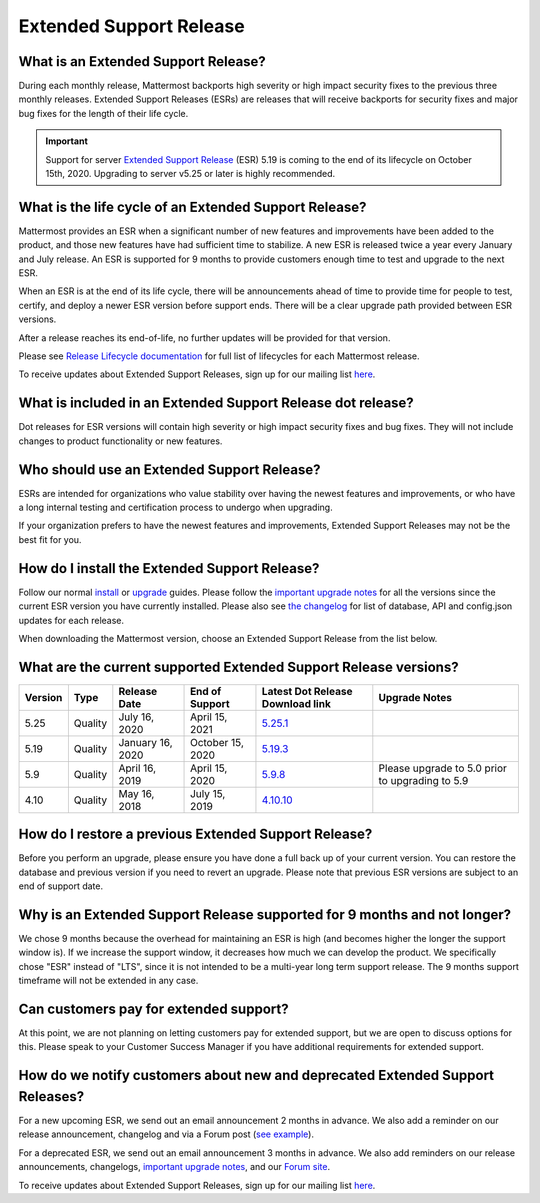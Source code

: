 Extended Support Release
========================

What is an Extended Support Release?
------------------------------------
During each monthly release, Mattermost backports high severity or high impact security fixes to the previous three monthly releases. Extended Support Releases (ESRs) are releases that will receive backports for security fixes and major bug fixes for the length of their life cycle.

.. important::
  Support for server `Extended Support Release <https://docs.mattermost.com/administration/extended-support-release.html>`_ (ESR) 5.19 is coming to the end of its lifecycle on October 15th, 2020. Upgrading to server v5.25 or later is highly recommended.

What is the life cycle of an Extended Support Release?
------------------------------------------------------
Mattermost provides an ESR when a significant number of new features and improvements have been added to the product, and those new features have had sufficient time to stabilize. A new ESR is released twice a year every January and July release. An ESR is supported for 9 months to provide customers enough time to test and upgrade to the next ESR.

When an ESR is at the end of its life cycle, there will be announcements ahead of time to provide time for people to test, certify, and deploy a newer ESR version before support ends. There will be a clear upgrade path provided between ESR versions. 

After a release reaches its end-of-life, no further updates will be provided for that version.

Please see `Release Lifecycle documentation <https://docs.mattermost.com/administration/release-lifecycle.html>`_ for full list of lifecycles for each Mattermost release.

To receive updates about Extended Support Releases, sign up for our mailing list `here <http://eepurl.com/dCKn2P>`__.

.. image:: ../images/ESR2021.png

What is included in an Extended Support Release dot release? 
------------------------------------------------------------
Dot releases for ESR versions will contain high severity or high impact security fixes and bug fixes. They will not include changes to product functionality or new features. 

Who should use an Extended Support Release? 
-------------------------------------------
ESRs are intended for organizations who value stability over having the newest features and improvements, or who have a long internal testing and certification process to undergo when upgrading.

If your organization prefers to have the newest features and improvements, Extended Support Releases may not be the best fit for you.

How do I install the Extended Support Release?
----------------------------------------------
Follow our normal `install <https://docs.mattermost.com/guides/administrator.html#installing-mattermost>`__ or `upgrade <https://docs.mattermost.com/administration/upgrade.html>`__ guides. Please follow the `important upgrade notes <https://docs.mattermost.com/administration/important-upgrade-notes.html>`_ for all the versions since the current ESR version you have currently installed. Please also see `the changelog <https://docs.mattermost.com/administration/changelog.html>`_ for list of database, API and config.json updates for each release.

When downloading the Mattermost version, choose an Extended Support Release from the list below.

What are the current supported Extended Support Release versions? 
-----------------------------------------------------------------

+-------------+----------------+------------------+------------------+--------------------------------------------------------------------------------------------+-------------------------------------------------+
| Version     | Type           | Release Date     | End of Support   | Latest Dot Release Download link                                                           | Upgrade Notes                                   |
+=============+================+==================+==================+============================================================================================+=================================================+
| 5.25        | Quality        | July 16, 2020    | April 15, 2021   | `5.25.1 <https://releases.mattermost.com/5.25.1/mattermost-5.25.1-linux-amd64.tar.gz>`_    |                                                 |
+-------------+----------------+------------------+------------------+--------------------------------------------------------------------------------------------+-------------------------------------------------+
| 5.19        | Quality        | January 16, 2020 | October 15, 2020 | `5.19.3 <https://releases.mattermost.com/5.19.3/mattermost-5.19.3-linux-amd64.tar.gz>`_    |                                                 |
+-------------+----------------+------------------+------------------+--------------------------------------------------------------------------------------------+-------------------------------------------------+
| 5.9         | Quality        | April 16, 2019   | April 15, 2020   | `5.9.8 <https://releases.mattermost.com/5.9.8/mattermost-5.9.8-linux-amd64.tar.gz>`_       | Please upgrade to 5.0 prior to upgrading to 5.9 |
+-------------+----------------+------------------+------------------+--------------------------------------------------------------------------------------------+-------------------------------------------------+
| 4.10        | Quality        | May 16, 2018     | July 15, 2019    | `4.10.10 <https://releases.mattermost.com/4.10.10/mattermost-4.10.10-linux-amd64.tar.gz>`_ |                                                 |
+-------------+----------------+------------------+------------------+--------------------------------------------------------------------------------------------+-------------------------------------------------+

How do I restore a previous Extended Support Release?
-----------------------------------------------------
Before you perform an upgrade, please ensure you have done a full back up of your current version.  You can restore the database and previous version if you need to revert an upgrade.  Please note that previous ESR versions are subject to an end of support date.

Why is an Extended Support Release supported for 9 months and not longer?
-------------------------------------------------------------------------
We chose 9 months because the overhead for maintaining an ESR is high (and becomes higher the longer the support window is).
If we increase the support window, it decreases how much we can develop the product. We specifically chose "ESR" instead of "LTS", since it is not intended to be a multi-year long term support release. The 9 months support timeframe will not be extended in any case.

Can customers pay for extended support?
---------------------------------------
At this point, we are not planning on letting customers pay for extended support, but we are open to discuss options for this. Please speak to your Customer Success Manager if you have additional requirements for extended support.

How do we notify customers about new and deprecated Extended Support Releases?
------------------------------------------------------------------------------

For a new upcoming ESR, we send out an email announcement 2 months in advance. We also add a reminder on our release announcement, changelog and via a Forum post (`see example <https://forum.mattermost.org/t/upcoming-extended-support-release-updates/8526>`_).

For a deprecated ESR, we send out an email announcement 3 months in advance. We also add reminders on our release announcements, changelogs, `important upgrade notes <https://docs.mattermost.com/administration/important-upgrade-notes.html>`_, and our `Forum site <https://forum.mattermost.org/>`_.

To receive updates about Extended Support Releases, sign up for our mailing list `here <http://eepurl.com/dCKn2P>`_.
